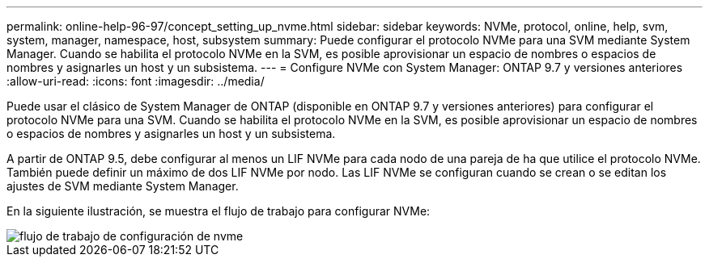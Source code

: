 ---
permalink: online-help-96-97/concept_setting_up_nvme.html 
sidebar: sidebar 
keywords: NVMe, protocol, online, help, svm, system, manager, namespace, host, subsystem 
summary: Puede configurar el protocolo NVMe para una SVM mediante System Manager. Cuando se habilita el protocolo NVMe en la SVM, es posible aprovisionar un espacio de nombres o espacios de nombres y asignarles un host y un subsistema. 
---
= Configure NVMe con System Manager: ONTAP 9.7 y versiones anteriores
:allow-uri-read: 
:icons: font
:imagesdir: ../media/


[role="lead"]
Puede usar el clásico de System Manager de ONTAP (disponible en ONTAP 9.7 y versiones anteriores) para configurar el protocolo NVMe para una SVM. Cuando se habilita el protocolo NVMe en la SVM, es posible aprovisionar un espacio de nombres o espacios de nombres y asignarles un host y un subsistema.

A partir de ONTAP 9.5, debe configurar al menos un LIF NVMe para cada nodo de una pareja de ha que utilice el protocolo NVMe. También puede definir un máximo de dos LIF NVMe por nodo. Las LIF NVMe se configuran cuando se crean o se editan los ajustes de SVM mediante System Manager.

En la siguiente ilustración, se muestra el flujo de trabajo para configurar NVMe:

image::../media/nvme_setup_workflow.gif[flujo de trabajo de configuración de nvme]
